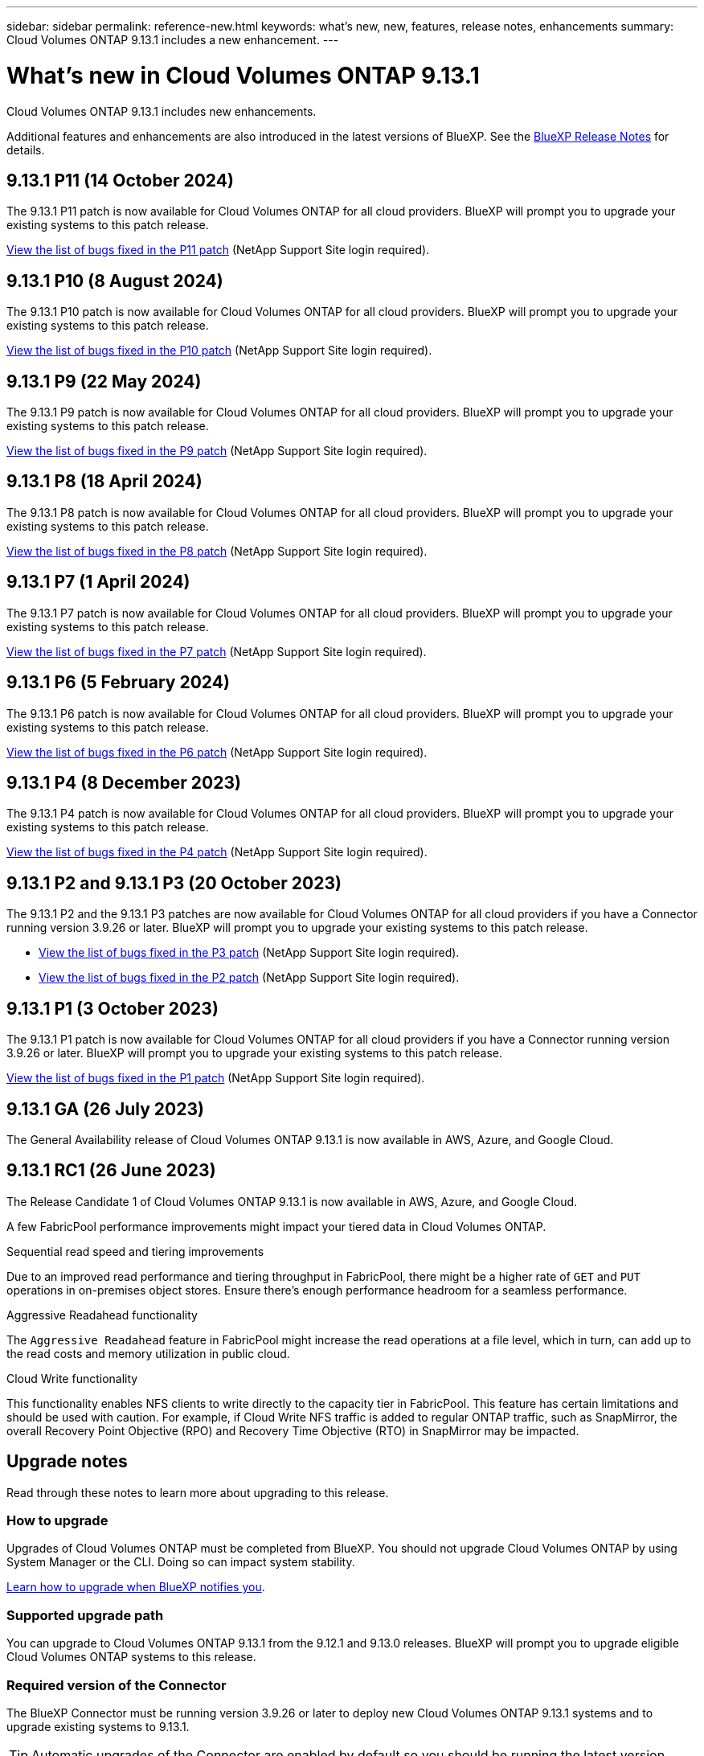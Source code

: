 ---
sidebar: sidebar
permalink: reference-new.html
keywords: what's new, new, features, release notes, enhancements
summary: Cloud Volumes ONTAP 9.13.1 includes a new enhancement.
---

= What's new in Cloud Volumes ONTAP 9.13.1 
:hardbreaks:
:nofooter:
:icons: font
:linkattrs:
:imagesdir: ./media/

[.lead]
Cloud Volumes ONTAP 9.13.1 includes new enhancements.

Additional features and enhancements are also introduced in the latest versions of BlueXP. See the https://docs.netapp.com/us-en/bluexp-cloud-volumes-ontap/whats-new.html[BlueXP Release Notes^] for details.

== 9.13.1 P11 (14 October 2024)
The 9.13.1 P11 patch is now available for Cloud Volumes ONTAP for all cloud providers. BlueXP will prompt you to upgrade your existing systems to this patch release.

link:https://mysupport.netapp.com/site/products/all/details/cloud-volumes-ontap/downloads-tab/download/62632/9.13.1P11[View the list of bugs fixed in the P11 patch^] (NetApp Support Site login required).

== 9.13.1 P10 (8 August 2024)
The 9.13.1 P10 patch is now available for Cloud Volumes ONTAP for all cloud providers. BlueXP will prompt you to upgrade your existing systems to this patch release.

link:https://mysupport.netapp.com/site/products/all/details/cloud-volumes-ontap/downloads-tab/download/62632/9.13.1P10[View the list of bugs fixed in the P10 patch^] (NetApp Support Site login required).

== 9.13.1 P9 (22 May 2024)
The 9.13.1 P9 patch is now available for Cloud Volumes ONTAP for all cloud providers. BlueXP will prompt you to upgrade your existing systems to this patch release.

link:https://mysupport.netapp.com/site/products/all/details/cloud-volumes-ontap/downloads-tab/download/62632/9.13.1P9[View the list of bugs fixed in the P9 patch^] (NetApp Support Site login required).

== 9.13.1 P8 (18 April 2024)
The 9.13.1 P8 patch is now available for Cloud Volumes ONTAP for all cloud providers. BlueXP will prompt you to upgrade your existing systems to this patch release.

link:https://mysupport.netapp.com/site/products/all/details/cloud-volumes-ontap/downloads-tab/download/62632/9.13.1P8[View the list of bugs fixed in the P8 patch^] (NetApp Support Site login required).

== 9.13.1 P7 (1 April 2024)
The 9.13.1 P7 patch is now available for Cloud Volumes ONTAP for all cloud providers. BlueXP will prompt you to upgrade your existing systems to this patch release.

link:https://mysupport.netapp.com/site/products/all/details/cloud-volumes-ontap/downloads-tab/download/62632/9.13.1P7[View the list of bugs fixed in the P7 patch^] (NetApp Support Site login required).

== 9.13.1 P6 (5 February 2024)
The 9.13.1 P6 patch is now available for Cloud Volumes ONTAP for all cloud providers. BlueXP will prompt you to upgrade your existing systems to this patch release.

link:https://mysupport.netapp.com/site/products/all/details/cloud-volumes-ontap/downloads-tab/download/62632/9.13.1P6[View the list of bugs fixed in the P6 patch^] (NetApp Support Site login required).

== 9.13.1 P4 (8 December 2023)
The 9.13.1 P4 patch is now available for Cloud Volumes ONTAP for all cloud providers. BlueXP will prompt you to upgrade your existing systems to this patch release.

link:https://mysupport.netapp.com/site/products/all/details/cloud-volumes-ontap/downloads-tab/download/62632/9.13.1P4[View the list of bugs fixed in the P4 patch^] (NetApp Support Site login required).

== 9.13.1 P2 and 9.13.1 P3 (20 October 2023)
The 9.13.1 P2 and the 9.13.1 P3 patches are now available for Cloud Volumes ONTAP for all cloud providers if you have a Connector running version 3.9.26 or later. BlueXP will prompt you to upgrade your existing systems to this patch release.

* link:https://mysupport.netapp.com/site/products/all/details/cloud-volumes-ontap/downloads-tab/download/62632/9.13.1P3[View the list of bugs fixed in the P3 patch^] (NetApp Support Site login required).
* link:https://mysupport.netapp.com/site/products/all/details/cloud-volumes-ontap/downloads-tab/download/62632/9.13.1P2[View the list of bugs fixed in the P2 patch^] (NetApp Support Site login required).

== 9.13.1 P1 (3 October 2023)
The 9.13.1 P1 patch is now available for Cloud Volumes ONTAP for all cloud providers if you have a Connector running version 3.9.26 or later. BlueXP will prompt you to upgrade your existing systems to this patch release.

link:https://mysupport.netapp.com/site/products/all/details/cloud-volumes-ontap/downloads-tab/download/62632/9.13.1P1[View the list of bugs fixed in the P1 patch^] (NetApp Support Site login required).

== 9.13.1 GA (26 July 2023)
The General Availability release of Cloud Volumes ONTAP 9.13.1 is now available in AWS, Azure, and Google Cloud. 

== 9.13.1 RC1 (26 June 2023)
The Release Candidate 1 of Cloud Volumes ONTAP 9.13.1 is now available in AWS, Azure, and Google Cloud.

A few FabricPool performance improvements might impact your tiered data in Cloud Volumes ONTAP.

.Sequential read speed and tiering improvements

Due to an improved read performance and tiering throughput in FabricPool, there might be a higher rate of `GET` and `PUT` operations in on-premises object stores. Ensure there's enough performance headroom for a seamless performance.

.Aggressive Readahead functionality

The `Aggressive Readahead` feature in FabricPool might increase the read operations at a file level, which in turn, can add up to the read costs and memory utilization in public cloud.

.Cloud Write functionality

This functionality enables NFS clients to write directly to the capacity tier in FabricPool. This feature has certain limitations and should be used with caution. For example, if Cloud Write NFS traffic is added to regular ONTAP traffic, such as SnapMirror, the overall Recovery Point Objective (RPO) and Recovery Time Objective (RTO) in SnapMirror may be impacted.

== Upgrade notes

Read through these notes to learn more about upgrading to this release.

=== How to upgrade

Upgrades of Cloud Volumes ONTAP must be completed from BlueXP. You should not upgrade Cloud Volumes ONTAP by using System Manager or the CLI. Doing so can impact system stability.

link:http://docs.netapp.com/us-en/bluexp-cloud-volumes-ontap/task-updating-ontap-cloud.html[Learn how to upgrade when BlueXP notifies you^].

=== Supported upgrade path

You can upgrade to Cloud Volumes ONTAP 9.13.1 from the 9.12.1 and 9.13.0 releases. BlueXP will prompt you to upgrade eligible Cloud Volumes ONTAP systems to this release.

=== Required version of the Connector

The BlueXP Connector must be running version 3.9.26 or later to deploy new Cloud Volumes ONTAP 9.13.1 systems and to upgrade existing systems to 9.13.1.

TIP: Automatic upgrades of the Connector are enabled by default so you should be running the latest version.

=== Downtime

* The upgrade of a single node system takes the system offline for up to 25 minutes, during which I/O is interrupted.

* Upgrading an HA pair is nondisruptive and I/O is uninterrupted. During this nondisruptive upgrade process, each node is upgraded in tandem to continue serving I/O to clients.

=== c4, m4, and r4 instances no longer supported

In AWS, the c4, m4, and r4 EC2 instance types are no longer supported with Cloud Volumes ONTAP. If you have an existing system that's running on a c4, m4, or r4 instance type, you must change to an instance type in the c5, m5, or r5 instance family. You can't upgrade to this release until you change the instance type.
 
link:https://docs.netapp.com/us-en/bluexp-cloud-volumes-ontap/task-change-ec2-instance.html[Learn how to change the EC2 instance type for Cloud Volumes ONTAP^].

Refer to link:https://mysupport.netapp.com/info/communications/ECMLP2880231.html[NetApp Support^] to learn more about the end of availability and support for these instance types. 

// BLUEXPDOC-11